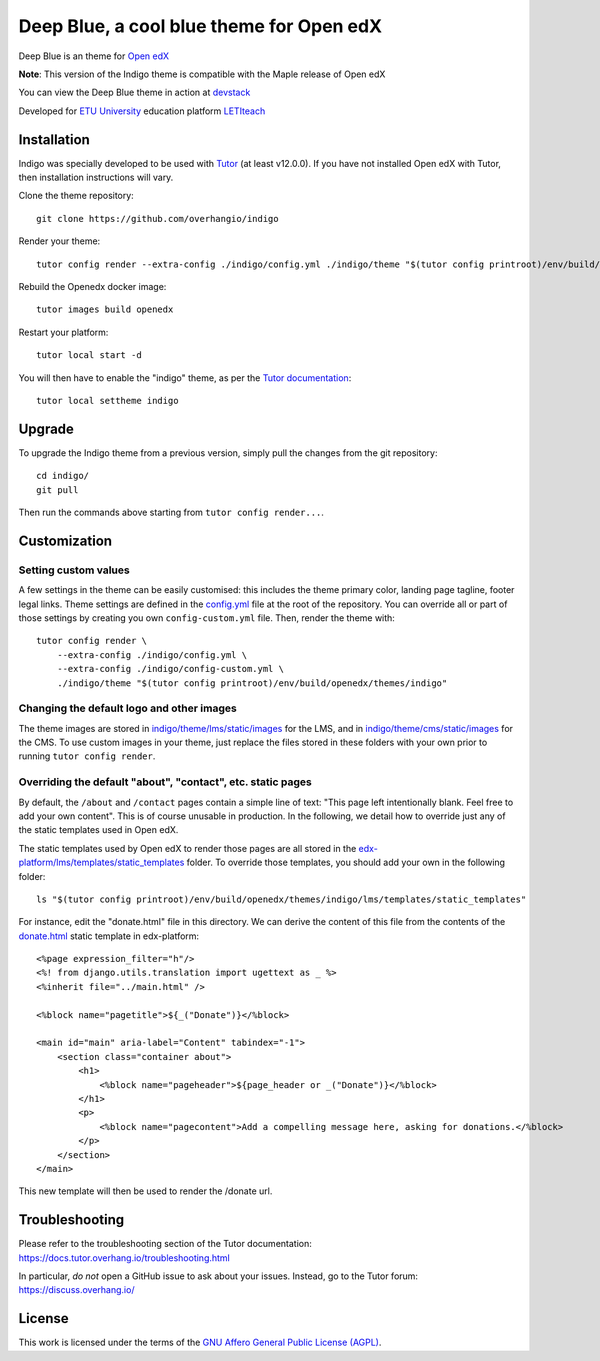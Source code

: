 Deep Blue, a cool blue theme for Open edX
======================================

Deep Blue is an theme for `Open edX <https://open.edx.org>`__

.. image:: ./screenshots/frontpage.PNG
    :alt: Platform landing page
.. image:: ./screenshots/frontpage_mobile.PNG
    :alt: Platform landing page for mobile

**Note**: This version of the Indigo theme is compatible with the Maple release of Open edX

You can view the Deep Blue theme in action at `devstack <http://devopen.etu.ru>`__

.. image:: ./screenshots/register.PNG
    :alt: Platform register page

Developed for `ETU University <https://etu.ru>`__ education platform `LETIteach <https://open.etu.ru>`__

.. image:: ./screenshots/dashboard.PNG
    :alt: Platform dashboard page

.. image:: ./screenshots/course_desc.PNG
    :alt: Platform course description page

.. image:: ./screenshots/courses_catalog.PNG
    :alt: Platform courses page

Installation
------------

Indigo was specially developed to be used with `Tutor <https://docs.overhang.io>`__ (at least v12.0.0). If you have not installed Open edX with Tutor, then installation instructions will vary.

Clone the theme repository::

    git clone https://github.com/overhangio/indigo

Render your theme::

    tutor config render --extra-config ./indigo/config.yml ./indigo/theme "$(tutor config printroot)/env/build/openedx/themes/indigo"

Rebuild the Openedx docker image::

    tutor images build openedx

Restart your platform::

    tutor local start -d

You will then have to enable the "indigo" theme, as per the `Tutor documentation <https://docs.tutor.overhang.io/local.html#setting-a-new-theme>`__::

    tutor local settheme indigo

Upgrade
-------

To upgrade the Indigo theme from a previous version, simply pull the changes from the git repository::

    cd indigo/
    git pull

Then run the commands above starting from ``tutor config render...``.

Customization
-------------

Setting custom values
~~~~~~~~~~~~~~~~~~~~~

A few settings in the theme can be easily customised: this includes the theme primary color, landing page tagline, footer legal links. Theme settings are defined in the `config.yml <https://github.com/overhangio/indigo/blob/master/config.yml>`__ file at the root of the repository. You can override all or part of those settings by creating you own ``config-custom.yml`` file. Then, render the theme with::

    tutor config render \
        --extra-config ./indigo/config.yml \
        --extra-config ./indigo/config-custom.yml \
        ./indigo/theme "$(tutor config printroot)/env/build/openedx/themes/indigo"

Changing the default logo and other images
~~~~~~~~~~~~~~~~~~~~~~~~~~~~~~~~~~~~~~~~~~

The theme images are stored in `indigo/theme/lms/static/images <https://github.com/overhangio/indigo/tree/master/theme/lms/static/images>`__ for the LMS, and in `indigo/theme/cms/static/images <https://github.com/overhangio/indigo/tree/master/theme/cms/static/images>`__ for the CMS. To use custom images in your theme, just replace the files stored in these folders with your own prior to running ``tutor config render``.

Overriding the default "about", "contact", etc. static pages
~~~~~~~~~~~~~~~~~~~~~~~~~~~~~~~~~~~~~~~~~~~~~~~~~~~~~~~~~~~~

By default, the ``/about`` and ``/contact`` pages contain a simple line of text: "This page left intentionally blank. Feel free to add your own content". This is of course unusable in production. In the following, we detail how to override just any of the static templates used in Open edX.

The static templates used by Open edX to render those pages are all stored in the `edx-platform/lms/templates/static_templates <https://github.com/edx/edx-platform/tree/open-release/maple.master/lms/templates/static_templates>`__ folder. To override those templates, you should add your own in the following folder::

    ls "$(tutor config printroot)/env/build/openedx/themes/indigo/lms/templates/static_templates"

For instance, edit the "donate.html" file in this directory. We can derive the content of this file from the contents of the `donate.html <https://github.com/edx/edx-platform/blob/open-release/maple.master/lms/templates/static_templates/donate.html>`__ static template in edx-platform::

    <%page expression_filter="h"/>
    <%! from django.utils.translation import ugettext as _ %>
    <%inherit file="../main.html" />

    <%block name="pagetitle">${_("Donate")}</%block>

    <main id="main" aria-label="Content" tabindex="-1">
        <section class="container about">
            <h1>
                <%block name="pageheader">${page_header or _("Donate")}</%block>
            </h1>
            <p>
                <%block name="pagecontent">Add a compelling message here, asking for donations.</%block>
            </p>
        </section>
    </main>

This new template will then be used to render the /donate url.

Troubleshooting
---------------

Please refer to the troubleshooting section of the Tutor documentation: https://docs.tutor.overhang.io/troubleshooting.html

In particular, *do not* open a GitHub issue to ask about your issues. Instead, go to the Tutor forum: https://discuss.overhang.io/

License
-------

This work is licensed under the terms of the `GNU Affero General Public License (AGPL) <https://github.com/overhangio/indigo/blob/master/LICENSE.txt>`_.
